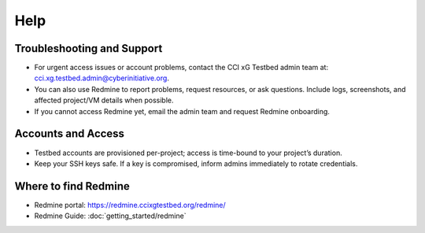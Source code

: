 Help
=====

Troubleshooting and Support
---------------------------

- For urgent access issues or account problems, contact the CCI xG Testbed admin team at: cci.xg.testbed.admin@cyberinitiative.org.
- You can also use Redmine to report problems, request resources, or ask questions. Include logs, screenshots, and affected project/VM details when possible.
- If you cannot access Redmine yet, email the admin team and request Redmine onboarding.

Accounts and Access
-------------------

- Testbed accounts are provisioned per-project; access is time-bound to your project’s duration.
- Keep your SSH keys safe. If a key is compromised, inform admins immediately to rotate credentials.


Where to find Redmine
---------------------

- Redmine portal: `https://redmine.ccixgtestbed.org/redmine/ <https://redmine.ccixgtestbed.org/redmine/>`_
- Redmine Guide: :doc:`getting_started/redmine`
